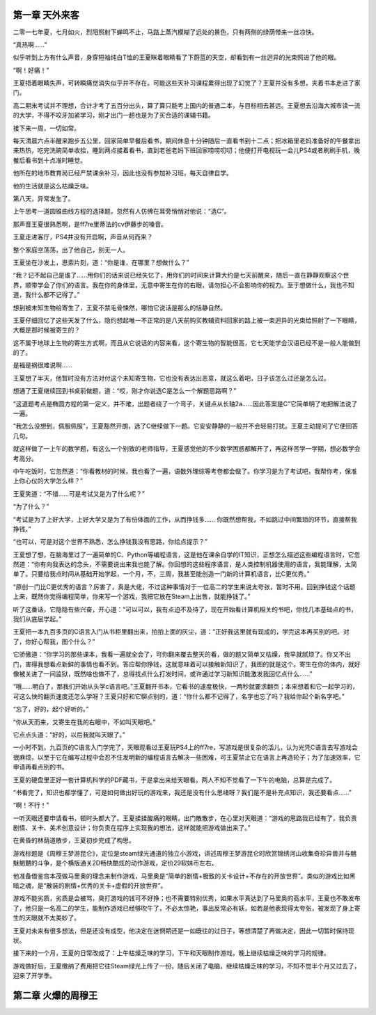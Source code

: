 第一章 天外来客
==============================================

二零一七年夏，七月如火，烈阳照射下蝉鸣不止，马路上蒸汽模糊了远处的景色，只有两侧的绿荫带来一丝凉快。


“真热啊……”

似乎听到上方有什么声音，身穿短袖纯白T恤的王夏眯着眼睛看了下蔚蓝的天空，却看到有一丝迥异的光束照进了他的眼。

“啊！好痛！”

王夏捂着眼睛失声，可转瞬痛觉消失似乎并不存在。可能这些天补习课程累得出现了幻觉了？王夏并没有多想，夹着书本走进了家门。

高二期末考试并不理想，合计才考了五百分出头，算了算只能考上国内的普通二本，与目标相去甚远。王夏想去沿海大城市读一流的大学，不得不咬牙加紧学习，刚才出门一趟也是为了买合适的课辅书籍。

接下来一周，一切如常。

每天清晨六点半醒来跑步五公里，回家简单早餐后看书，期间休息十分钟随后一直看书到十二点；把冰箱里老妈准备好的午餐拿出来热热，吃完洗碗简单收拾，睡到两点接着看书，直到老爸老妈下班回家唠唠叨叨；他便打开电视玩一会儿PS4或者刷刷手机，晚餐后看书到十点准时睡觉。

他所在的地市教育局已经严禁课余补习，因此也没有参加补习班，每天自律自学。

他的生活就是这么枯燥乏味。

第八天，异常发生了。

上午思考一道圆锥曲线方程的选择题，忽然有人仿佛在耳旁悄悄对他说：“选C”。

那声音王夏很熟悉啊，是ff7re里蒂法的cv伊藤步的嗓音。

王夏走进客厅，PS4并没有开启啊，声音从何而来？

整个家庭空荡荡，出了他自己，别无一人。

王夏坐在沙发上，思索片刻，道：“你是谁，在哪里？想做什么？”

“我？记不起自己是谁了……用你们的话来说已经失忆了，用你们的时间来计算大约是七天前醒来，随后一直在静静观察这个世界，顺带学会了你们的语言。我在你的身体里，无意中寄生在你的右眼，请勿担心不会影响你的视力。至于想做什么，我也不知道，我什么都不记得了。”

想到被未知生物给寄生了，王夏不禁毛骨悚然，哪怕它说话是那么的恬静自然。

王夏仔细回忆了这些天发了什么，隐约想起唯一不正常的是八天前购买教辅资料回家的路上被一束迥异的光束给照射了一下眼睛，大概是那时候被寄生的？

这不属于地球上生物的寄生方式啊，而且从它说话的内容来看，这个寄生物的智能很高，它七天能学会汉语已经不是一般人能做到的了。

是福是祸很难说啊……

王夏想了半天，他暂时没有方法对付这个未知寄生物，它也没有表达出恶意，就这么着吧，日子该怎么过还是怎么过。

想通了王夏继续回到书桌前做题，道：“哎，刚才你说选C是怎么一个解题思路啊？”

“这道题考点是椭圆方程的第一定义，并不难，出题者绕了一个弯子，关键点从长轴2a……因此答案是C”它简单明了地把解法说了一遍。

“我怎么没想到，佩服佩服”，王夏豁然开朗，选了C继续做下一题。它安安静静的一般并不会轻易打扰。王夏主动提问了它便回答几句。

就这样做了一上午的数学题，有这么一个别致的老师指导，王夏感觉他的不少数学困惑都解开了，再这样苦学一学期，想必数学会考高分。

中午吃饭时，它忽然道：“你看教材的时候，我也看了一遍，语数外理综等考卷都会做了。你学习是为了考试吧，我帮你考，保准上你心仪的大学怎么样？”

王夏笑道：“不错……可是考试又是为了什么呢？”

“为了什么？”

“考试是为了上好大学，上好大学又是为了有份体面的工作，从而挣钱多…… 你既然想帮我，不如跳过中间繁琐的环节，直接帮我挣钱。”

“也可以，可是对这个世界不熟悉，怎么挣钱我没有思路，你给点提示？”

王夏想了想，在脑海里过了一遍简单的C、Python等编程语言，这是他在课余自学的IT知识，正想怎么描述这些编程语言时，它忽然道：“你有向我表达的念头，不需要说出来我也能了解。你回想的这些程序语言，是人类控制机器使用的语言，我能理解，太简单了。只要给我点时间从基础开始学起，一个月，不，三周，我甚至能创造一门新的计算机语言，比C更优秀。”

“原创一门比C更优秀的语言？厉害了，真是大佬，不过这种事情对于一位高二的学生来说太夸张，暂时不用。回到挣钱这个话题上来，既然你觉得编程简单，你来写一个游戏，我把它放在Steam上出售，就能挣钱了。”

听了这番话，它隐隐有些兴奋，开心道：“可以可以，我有点迫不及待了，现在开始看计算机相关的书吧，你找几本基础点的书，我们从底层学起。”

王夏把一本九百多页的C语言入门从书柜里翻出来，拍拍上面的灰尘，道：“正好我这里就有现成的，学完这本再买别的吧。对了，你好心帮我，图个什么？”

它骄傲道：“你学习的那些课本，我看一遍就全会了，可你翻来覆去整天的看，做的题又简单又枯燥，我早就腻烦了。你又不出门，害得我想看点新鲜的事情也看不到。答应帮你挣钱，这就意味着可以接触新知识了，我图的就是这个。寄生在你的体内，就好像被关进了一间监狱，既然啥也做不了，总得找点什么打发时间，或许通过学习新知识能激发我回忆点什么……”

“哦……明白了，那我们开始从头学c语言吧。”王夏翻开书本，它看书的速度极快，一两秒就要求翻页；本来想着和它一起学习的，可这么快的翻页速度还怎么学呀？王夏只好和它聊点别的，道：“你什么都不记得了，名字也忘了吗？我给你起个新名字吧。”

“忘了，好的，起个好听的。”

“你从天而来，又寄生在我的右眼中，不如叫天眼吧。”

它点点头道：“好的，以后我就叫天眼了。”

一小时不到，九百页的C语言入门学完了，天眼观看过王夏玩PS4上的ff7re，写游戏是很复杂的活儿，认为光凭C语言去写游戏会很麻烦，以至于它在编写过程中会忍不住发明新的编程语言去解决一些困难，可王夏禁止它在语言上再造轮子；为了加速效率，它申请再看点别的书。

王夏的硬盘里正好一套计算机科学的PDF藏书，于是拿出来给天眼看。两人不知不觉看了一下午的电脑，总算是完成了。

“书看完了，知识也都学懂了，可是如何做出好玩的游戏来，我还是没有什么思绪呀？我们是不是补充点知识，我还要看点……”

“啊！不行！”

一听天眼还要申请看书，顿时头都大了。王夏揉揉酸痛的眼睛，出门散散步，在心里对天眼道：“游戏的思路我已经有了，我负责剧情、关卡、美术创意设计；你负责在程序上实现我的想法，这样就能把游戏做出来了。”

在黄昏的林荫道散步，王夏初步完成了构思。

游戏标题是《周穆王梦游昆仑》，定位是steam绿光通道的独立小游戏，讲述周穆王梦游昆仑时欣赏锦绣河山收集奇珍异兽并与魑魅魍魉的斗争，是个横版通关2D畅快酷炫的动作游戏，定价29软妹币左右。

他准备借鉴宫本茂做马里奥的理念来制作游戏，马里奥是“简单的剧情+极致的关卡设计+不存在的开放世界”。类似的游戏比如黑暗之魂，是“散装的剧情+优秀的关卡+虚假的开放世界”。

游戏不能劣质，劣质是会被骂，臭打游戏的钱可不好挣；也不需要特别优秀，如果水平真达到了马里奥的高水平，王夏也不敢发布了，他只是一名高二的学生，能制作游戏已经够吹牛了，不必太惊艳，事出反常必有妖，如若是他表现得太夸张，被发现了身上寄生的天眼就不太美妙了。

王夏对未来有很多想法，但是还没有成型，他决定在迷惘期还是一如既往的过日子，等想清楚了再做决定，因此一切暂时保持现状。

接下来的一个月，王夏的日常改成了：上午枯燥乏味的学习，下午和天眼制作游戏，晚上继续枯燥乏味的学习的规律。

游戏做好后，王夏缴纳了费用把它往Steam绿光上传了一份，随后关闭了电脑，继续枯燥乏味的学习，不知不觉半个月又过去了，迎来了开学季。


第二章 火爆的周穆王
==============================================



















